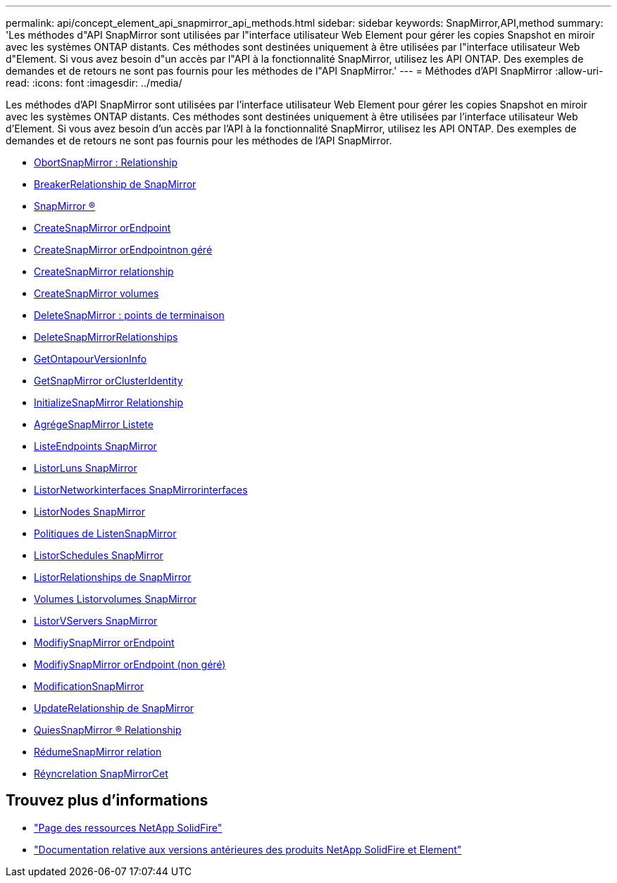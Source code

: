 ---
permalink: api/concept_element_api_snapmirror_api_methods.html 
sidebar: sidebar 
keywords: SnapMirror,API,method 
summary: 'Les méthodes d"API SnapMirror sont utilisées par l"interface utilisateur Web Element pour gérer les copies Snapshot en miroir avec les systèmes ONTAP distants. Ces méthodes sont destinées uniquement à être utilisées par l"interface utilisateur Web d"Element. Si vous avez besoin d"un accès par l"API à la fonctionnalité SnapMirror, utilisez les API ONTAP. Des exemples de demandes et de retours ne sont pas fournis pour les méthodes de l"API SnapMirror.' 
---
= Méthodes d'API SnapMirror
:allow-uri-read: 
:icons: font
:imagesdir: ../media/


[role="lead"]
Les méthodes d'API SnapMirror sont utilisées par l'interface utilisateur Web Element pour gérer les copies Snapshot en miroir avec les systèmes ONTAP distants. Ces méthodes sont destinées uniquement à être utilisées par l'interface utilisateur Web d'Element. Si vous avez besoin d'un accès par l'API à la fonctionnalité SnapMirror, utilisez les API ONTAP. Des exemples de demandes et de retours ne sont pas fournis pour les méthodes de l'API SnapMirror.

* xref:reference_element_api_abortsnapmirrorrelationship.adoc[ObortSnapMirror : Relationship]
* xref:reference_element_api_breaksnapmirrorrelationship.adoc[BreakerRelationship de SnapMirror]
* xref:reference_element_api_breaksnapmirrorvolume.adoc[SnapMirror ®]
* xref:reference_element_api_createsnapmirrorendpoint.adoc[CreateSnapMirror orEndpoint]
* xref:reference_element_api_createsnapmirrorendpoint_unmanaged.adoc[CreateSnapMirror orEndpointnon géré]
* xref:reference_element_api_createsnapmirrorrelationship.adoc[CreateSnapMirror relationship]
* xref:reference_element_api_createsnapmirrorvolume.adoc[CreateSnapMirror volumes]
* xref:reference_element_api_deletesnapmirrorendpoints.adoc[DeleteSnapMirror : points de terminaison]
* xref:reference_element_api_deletesnapmirrorrelationships.adoc[DeleteSnapMirrorRelationships]
* xref:reference_element_api_getontapversioninfo.adoc[GetOntapourVersionInfo]
* xref:reference_element_api_getsnapmirrorclusteridentity.adoc[GetSnapMirror orClusterIdentity]
* xref:reference_element_api_initializesnapmirrorrelationship.adoc[InitializeSnapMirror Relationship]
* xref:reference_element_api_listsnapmirroraggregates.adoc[AgrégeSnapMirror Listete]
* xref:reference_element_api_listsnapmirrorendpoints.adoc[ListeEndpoints SnapMirror]
* xref:reference_element_api_listsnapmirrorluns.adoc[ListorLuns SnapMirror]
* xref:reference_element_api_listsnapmirrornetworkinterfaces.adoc[ListorNetworkinterfaces SnapMirrorinterfaces]
* xref:reference_element_api_listsnapmirrornodes.adoc[ListorNodes SnapMirror]
* xref:reference_element_api_listsnapmirrorpolicies.adoc[Politiques de ListenSnapMirror]
* xref:reference_element_api_listsnapmirrorschedules.adoc[ListorSchedules SnapMirror]
* xref:reference_element_api_listsnapmirrorrelationships.adoc[ListorRelationships de SnapMirror]
* xref:reference_element_api_listsnapmirrorvolumes.adoc[Volumes Listorvolumes SnapMirror]
* xref:reference_element_api_listsnapmirrorvservers.adoc[ListorVServers SnapMirror]
* xref:reference_element_api_modifysnapmirrorendpoint.adoc[ModifiySnapMirror orEndpoint]
* xref:reference_element_api_modifysnapmirrorendpoint_unmanaged.adoc[ModifiySnapMirror orEndpoint (non géré)]
* xref:reference_element_api_modifysnapmirrorrelationship.adoc[ModificationSnapMirror]
* xref:reference_element_api_updatesnapmirrorrelationship.adoc[UpdateRelationship de SnapMirror]
* xref:reference_element_api_quiescesnapmirrorrelationship.adoc[QuiesSnapMirror ® Relationship]
* xref:reference_element_api_resumesnapmirrorrelationship.adoc[RédumeSnapMirror relation]
* xref:reference_element_api_resyncsnapmirrorrelationship.adoc[Réyncrelation SnapMirrorCet]




== Trouvez plus d'informations

* https://www.netapp.com/data-storage/solidfire/documentation/["Page des ressources NetApp SolidFire"^]
* https://docs.netapp.com/sfe-122/topic/com.netapp.ndc.sfe-vers/GUID-B1944B0E-B335-4E0B-B9F1-E960BF32AE56.html["Documentation relative aux versions antérieures des produits NetApp SolidFire et Element"^]

